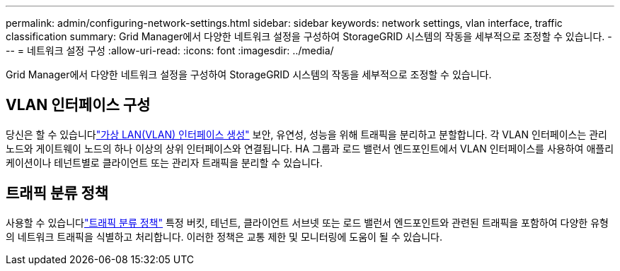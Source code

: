---
permalink: admin/configuring-network-settings.html 
sidebar: sidebar 
keywords: network settings, vlan interface, traffic classification 
summary: Grid Manager에서 다양한 네트워크 설정을 구성하여 StorageGRID 시스템의 작동을 세부적으로 조정할 수 있습니다. 
---
= 네트워크 설정 구성
:allow-uri-read: 
:icons: font
:imagesdir: ../media/


[role="lead"]
Grid Manager에서 다양한 네트워크 설정을 구성하여 StorageGRID 시스템의 작동을 세부적으로 조정할 수 있습니다.



== VLAN 인터페이스 구성

당신은 할 수 있습니다link:configure-vlan-interfaces.html["가상 LAN(VLAN) 인터페이스 생성"] 보안, 유연성, 성능을 위해 트래픽을 분리하고 분할합니다.  각 VLAN 인터페이스는 관리 노드와 게이트웨이 노드의 하나 이상의 상위 인터페이스와 연결됩니다.  HA 그룹과 로드 밸런서 엔드포인트에서 VLAN 인터페이스를 사용하여 애플리케이션이나 테넌트별로 클라이언트 또는 관리자 트래픽을 분리할 수 있습니다.



== 트래픽 분류 정책

사용할 수 있습니다link:managing-traffic-classification-policies.html["트래픽 분류 정책"] 특정 버킷, 테넌트, 클라이언트 서브넷 또는 로드 밸런서 엔드포인트와 관련된 트래픽을 포함하여 다양한 유형의 네트워크 트래픽을 식별하고 처리합니다. 이러한 정책은 교통 제한 및 모니터링에 도움이 될 수 있습니다.
